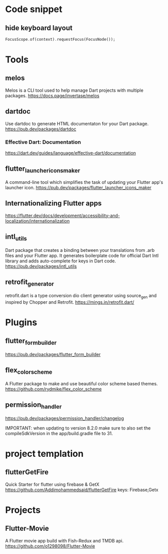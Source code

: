 * Code snippet
** hide keyboard layout  
  #+BEGIN_SRC dart
    FocusScope.of(context).requestFocus(FocusNode());
  #+END_SRC

* Tools
** melos
   Melos is a CLI tool used to help manage Dart projects with multiple packages.
   https://docs.page/invertase/melos
   
** dartdoc
   Use dartdoc to generate HTML documentaton for your Dart package.
   https://pub.dev/packages/dartdoc

*** Effective Dart: Documentation
   https://dart.dev/guides/language/effective-dart/documentation
  
** flutter_launcher_icons_maker
   A command-line tool which simplifies the task of updating your Flutter app's launcher icon. 
   https://pub.dev/packages/flutter_launcher_icons_maker

** Internationalizing Flutter apps
   https://flutter.dev/docs/development/accessibility-and-localization/internationalization
   
** intl_utils
   Dart package that creates a binding between your translations from .arb files and your Flutter app.
   It generates boilerplate code for official Dart Intl library and adds auto-complete for keys in Dart code.
   https://pub.dev/packages/intl_utils
   
** retrofit_generator   
   retrofit.dart is a type conversion dio client generator using source_gen and inspired by Chopper and Retrofit.
   https://mings.in/retrofit.dart/

* Plugins   
** flutter_form_builder
   https://pub.dev/packages/flutter_form_builder
 
** flex_color_scheme  
   A Flutter package to make and use beautiful color scheme based themes.
   https://github.com/rydmike/flex_color_scheme

** permission_handler
   https://pub.dev/packages/permission_handler/changelog

   IMPORTANT: when updating to version 8.2.0
              make sure to also set the compileSdkVersion
              in the app/build.gradle file to 31.
  
* project templation 
** flutterGetFire
   Quick Starter for flutter using firebase & GetX 
   https://github.com/Addimohammedsaid/flutterGetFire
   keys: Firebase,Getx
  
* Projects   
** Flutter-Movie
   A Flutter movie app build with Fish-Redux and TMDB api.  
   https://github.com/o1298098/Flutter-Movie
  




   
